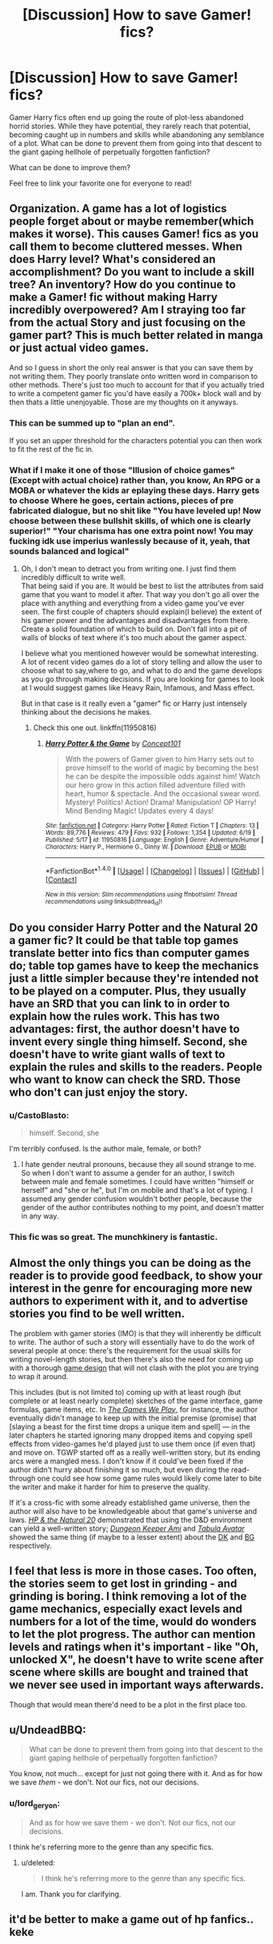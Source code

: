 #+TITLE: [Discussion] How to save Gamer! fics?

* [Discussion] How to save Gamer! fics?
:PROPERTIES:
:Score: 5
:DateUnix: 1466354527.0
:DateShort: 2016-Jun-19
:FlairText: Discussion
:END:
Gamer Harry fics often end up going the route of plot-less abandoned horrid stories. While they have potential, they rarely reach that potential, becoming caught up in numbers and skills while abandoning any semblance of a plot. What can be done to prevent them from going into that descent to the giant gaping hellhole of perpetually forgotten fanfiction?

What can be done to improve them?

Feel free to link your favorite one for everyone to read!


** Organization. A game has a lot of logistics people forget about or maybe remember(which makes it worse). This causes Gamer! fics as you call them to become cluttered messes. When does Harry level? What's considered an accomplishment? Do you want to include a skill tree? An inventory? How do you continue to make a Gamer! fic without making Harry incredibly overpowered? Am I straying too far from the actual Story and just focusing on the gamer part? This is much better related in manga or just actual video games.

And so I guess in short the only real answer is that you can save them by not writing them. They poorly translate onto written word in comparison to other methods. There's just too much to account for that if you actually tried to write a competent gamer fic you'd have easily a 700k+ block wall and by then thats a little unenjoyable. Those are my thoughts on it anyways.
:PROPERTIES:
:Author: scoops__
:Score: 9
:DateUnix: 1466360341.0
:DateShort: 2016-Jun-19
:END:

*** This can be summed up to "plan an end".

If you set an upper threshold for the characters potential you can then work to fit the rest of the fic in.
:PROPERTIES:
:Author: DZCreeper
:Score: 7
:DateUnix: 1466364360.0
:DateShort: 2016-Jun-19
:END:


*** What if I make it one of those "Illusion of choice games" (Except with actual choice) rather than, you know, An RPG or a MOBA or whatever the kids ar eplaying these days. Harry gets to choose Where he goes, certain actions, pieces of pre fabricated dialogue, but no shit like "You have leveled up! Now choose between these bullshit skills, of which one is clearly superior!" "Your charisma has one extra point now! You may fucking idk use imperius wanlessly because of it, yeah, that sounds balanced and logical"
:PROPERTIES:
:Author: Hpfm2
:Score: 3
:DateUnix: 1466390026.0
:DateShort: 2016-Jun-20
:END:

**** Oh, I don't mean to detract you from writing one. I just find them incredibly difficult to write well.\\
That being said if you are. It would be best to list the attributes from said game that you want to model it after. That way you don't go all over the place with anything and everything from a video game you've ever seen. The first couple of chapters should explain(I believe) the extent of his gamer power and the advantages and disadvantages from there. Create a solid foundation of which to build on. Don't fall into a pit of walls of blocks of text where it's too much about the gamer aspect.

I believe what you mentioned however would be somewhat interesting. A lot of recent video games do a lot of story telling and allow the user to choose what to say,where to go, and what to do and the game develops as you go through making decisions. If you are looking for games to look at I would suggest games like Heavy Rain, Infamous, and Mass effect.

But in that case is it really even a "gamer" fic or Harry just intensely thinking about the decisions he makes.
:PROPERTIES:
:Author: scoops__
:Score: 2
:DateUnix: 1466393218.0
:DateShort: 2016-Jun-20
:END:

***** Check this one out. linkffn(11950816)
:PROPERTIES:
:Score: 0
:DateUnix: 1466498419.0
:DateShort: 2016-Jun-21
:END:

****** [[http://www.fanfiction.net/s/11950816/1/][*/Harry Potter & the Game/*]] by [[https://www.fanfiction.net/u/7268383/Concept101][/Concept101/]]

#+begin_quote
  With the powers of Gamer given to him Harry sets out to prove himself to the world of magic by becoming the best he can be despite the impossible odds against him! Watch our hero grow in this action filled adventure filled with heart, humor & spectacle. And the occasional swear word. Mystery! Politics! Action! Drama! Manipulation! OP Harry! Mind Bending Magic! Updates every 4 days!
#+end_quote

^{/Site/: [[http://www.fanfiction.net/][fanfiction.net]] *|* /Category/: Harry Potter *|* /Rated/: Fiction T *|* /Chapters/: 13 *|* /Words/: 89,776 *|* /Reviews/: 479 *|* /Favs/: 932 *|* /Follows/: 1,354 *|* /Updated/: 6/19 *|* /Published/: 5/17 *|* /id/: 11950816 *|* /Language/: English *|* /Genre/: Adventure/Humor *|* /Characters/: Harry P., Hermione G., Ginny W. *|* /Download/: [[http://www.ff2ebook.com/old/ffn-bot/index.php?id=11950816&source=ff&filetype=epub][EPUB]] or [[http://www.ff2ebook.com/old/ffn-bot/index.php?id=11950816&source=ff&filetype=mobi][MOBI]]}

--------------

*FanfictionBot*^{1.4.0} *|* [[[https://github.com/tusing/reddit-ffn-bot/wiki/Usage][Usage]]] | [[[https://github.com/tusing/reddit-ffn-bot/wiki/Changelog][Changelog]]] | [[[https://github.com/tusing/reddit-ffn-bot/issues/][Issues]]] | [[[https://github.com/tusing/reddit-ffn-bot/][GitHub]]] | [[[https://www.reddit.com/message/compose?to=tusing][Contact]]]

^{/New in this version: Slim recommendations using/ ffnbot!slim! /Thread recommendations using/ linksub(thread_id)!}
:PROPERTIES:
:Author: FanfictionBot
:Score: 1
:DateUnix: 1466498465.0
:DateShort: 2016-Jun-21
:END:


** Do you consider Harry Potter and the Natural 20 a gamer fic? It could be that table top games translate better into fics than computer games do; table top games have to keep the mechanics just a little simpler because they're intended not to be played on a computer. Plus, they usually have an SRD that you can link to in order to explain how the rules work. This has two advantages: first, the author doesn't have to invent every single thing himself. Second, she doesn't have to write giant walls of text to explain the rules and skills to the readers. People who want to know can check the SRD. Those who don't can just enjoy the story.
:PROPERTIES:
:Author: fastfinge
:Score: 9
:DateUnix: 1466362681.0
:DateShort: 2016-Jun-19
:END:

*** u/CastoBlasto:
#+begin_quote
  himself. Second, she
#+end_quote

I'm terribly confused. Is the author male, female, or both?
:PROPERTIES:
:Author: CastoBlasto
:Score: 2
:DateUnix: 1466423206.0
:DateShort: 2016-Jun-20
:END:

**** I hate gender neutral pronouns, because they all sound strange to me. So when I don't want to assume a gender for an author, I switch between male and female sometimes. I could have written "himself or herself" and "she or he", but I'm on mobile and that's a lot of typing. I assumed any gender confusion wouldn't bother people, because the gender of the author contributes nothing to my point, and doesn't matter in any way.
:PROPERTIES:
:Author: fastfinge
:Score: 1
:DateUnix: 1466425802.0
:DateShort: 2016-Jun-20
:END:


*** This fic was so great. The munchkinery is fantastic.
:PROPERTIES:
:Author: INoticeIAmConfused
:Score: 1
:DateUnix: 1466399398.0
:DateShort: 2016-Jun-20
:END:


** Almost the only things you can be doing as the reader is to provide good feedback, to show your interest in the genre for encouraging more new authors to experiment with it, and to advertise stories you find to be well written.

The problem with gamer stories (IMO) is that they will inherently be difficult to write. The author of such a story will essentially have to do the work of several people at once: there's the requirement for the usual skills for writing novel-length stories, but then there's also the need for coming up with a thorough [[https://en.wikipedia.org/wiki/Game_design#Design_elements][game design]] that will not clash with the plot you are trying to wrap it around.

This includes (but is not limited to) coming up with at least rough (but complete or at least nearly complete) sketches of the game interface, game formulas, game items, etc. In [[http://tvtropes.org/pmwiki/pmwiki.php/Fanfic/RyuugisTheGamesWePlay][/The Games We Play/,]] for instance, the author eventually didn't manage to keep up with the initial premise (promise) that [slaying a beast for the first time drops a unique item and spell] --- in the later chapters he started ignoring many dropped items and copying spell effects from video-games he'd played just to use them once (if even that) and move on. TGWP started off as a really well-written story, but its ending arcs were a mangled mess. I don't know if it could've been fixed if the author didn't hurry about finishing it so much, but even during the read-through one could see how some game rules would likely come later to bite the writer and make it harder for him to preserve the quality.

If it's a cross-fic with some already established game universe, then the author will also have to be knowledgeable about that game's universe and laws. [[http://tvtropes.org/pmwiki/pmwiki.php/Fanfic/HarryPotterAndTheNatural20][/HP & the Natural 20/]] demonstrated that using the D&D environment can yield a well-written story; [[http://tvtropes.org/pmwiki/pmwiki.php/FanFic/DungeonKeeperAmi][/Dungeon Keeper Ami/]] and [[http://tvtropes.org/pmwiki/pmwiki.php/FanFic/TheTabulaAvatarUniverse][/Tabula Avatar/]] showed the same thing (if maybe to a lesser extent) about the [[http://dungeon-keeper.wikia.com/wiki/Dungeon_Keeper_Wiki][DK]] and [[http://baldursgate.wikia.com/wiki/Baldur%27s_Gate_Wiki][BG]] respectively.
:PROPERTIES:
:Author: OutOfNiceUsernames
:Score: 8
:DateUnix: 1466363213.0
:DateShort: 2016-Jun-19
:END:


** I feel that less is more in those cases. Too often, the stories seem to get lost in grinding - and grinding is boring. I think removing a lot of the game mechanics, especially exact levels and numbers for a lot of the time, would do wonders to let the plot progress. The author can mention levels and ratings when it's important - like "Oh, unlocked X", he doesn't have to write scene after scene where skills are bought and trained that we never see used in important ways afterwards.

Though that would mean there'd need to be a plot in the first place too.
:PROPERTIES:
:Author: Starfox5
:Score: 3
:DateUnix: 1466369594.0
:DateShort: 2016-Jun-20
:END:


** u/UndeadBBQ:
#+begin_quote
  What can be done to prevent them from going into that descent to the giant gaping hellhole of perpetually forgotten fanfiction?
#+end_quote

You know, not much... except for just not going there with it. And as for how we save /them/ - we don't. Not our fics, not our decisions.
:PROPERTIES:
:Author: UndeadBBQ
:Score: 2
:DateUnix: 1466354709.0
:DateShort: 2016-Jun-19
:END:

*** u/lord_geryon:
#+begin_quote
  And as for how we save them - we don't. Not our fics, not our decisions.
#+end_quote

I think he's referring more to the genre than any specific fics.
:PROPERTIES:
:Author: lord_geryon
:Score: 6
:DateUnix: 1466359027.0
:DateShort: 2016-Jun-19
:END:

**** u/deleted:
#+begin_quote
  I think he's referring more to the genre than any specific fics.
#+end_quote

I am. Thank you for clarifying.
:PROPERTIES:
:Score: 3
:DateUnix: 1466360015.0
:DateShort: 2016-Jun-19
:END:


** it'd be better to make a game out of hp fanfics.. keke
:PROPERTIES:
:Author: tomintheconer
:Score: 1
:DateUnix: 1466361886.0
:DateShort: 2016-Jun-19
:END:
